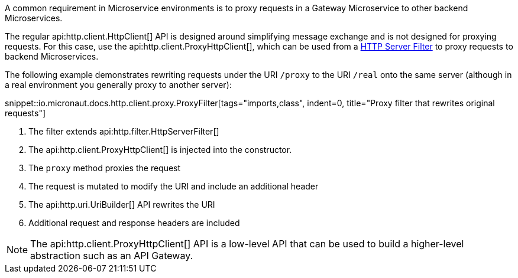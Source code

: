 A common requirement in Microservice environments is to proxy requests in a Gateway Microservice to other backend Microservices.

The regular api:http.client.HttpClient[] API is designed around simplifying message exchange and is not designed for proxying requests. For this case, use the api:http.client.ProxyHttpClient[], which can be used from a <<filters, HTTP Server Filter>> to proxy requests to backend Microservices.

The following example demonstrates rewriting requests under the URI `/proxy` to the URI `/real` onto the same server (although in a real environment you generally proxy to another server):

snippet::io.micronaut.docs.http.client.proxy.ProxyFilter[tags="imports,class", indent=0, title="Proxy filter that rewrites original requests"]

<1> The filter extends api:http.filter.HttpServerFilter[]
<2> The api:http.client.ProxyHttpClient[] is injected into the constructor.
<3> The `proxy` method proxies the request
<4> The request is mutated to modify the URI and include an additional header
<5> The api:http.uri.UriBuilder[] API rewrites the URI
<6> Additional request and response headers are included

NOTE: The api:http.client.ProxyHttpClient[] API is a low-level API that can be used to build a higher-level abstraction such as an API Gateway.
